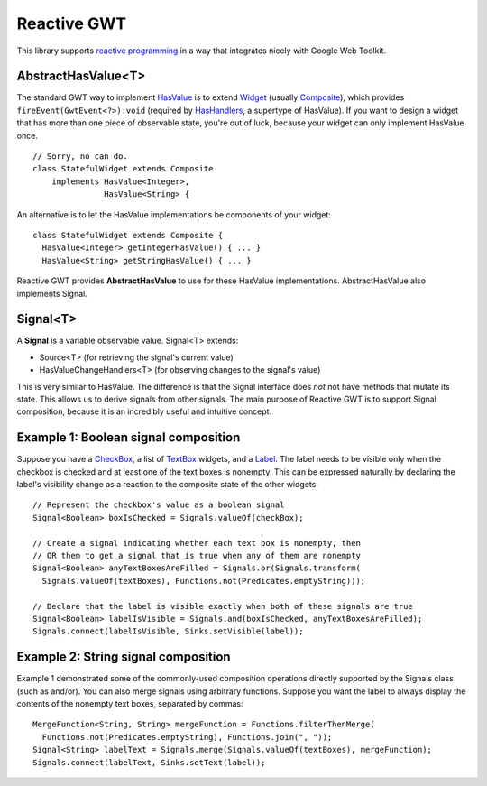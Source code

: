 Reactive GWT
============

This library supports `reactive programming`_ in a way that integrates nicely
with Google Web Toolkit.

AbstractHasValue<T>
-------------------

The standard GWT way to implement HasValue_ is to extend Widget_
(usually Composite_), which provides ``fireEvent(GwtEvent<?>):void``
(required by HasHandlers_, a supertype of HasValue).
If you want to design a widget that has more than one piece of observable state,
you're out of luck, because your widget can only implement HasValue once.

::

 // Sorry, no can do.
 class StatefulWidget extends Composite
     implements HasValue<Integer>,
                HasValue<String> {

An alternative is to let the HasValue implementations be components of your widget:

::

 class StatefulWidget extends Composite {
   HasValue<Integer> getIntegerHasValue() { ... }
   HasValue<String> getStringHasValue() { ... }

Reactive GWT provides **AbstractHasValue** to use for these HasValue implementations.
AbstractHasValue also implements Signal.

Signal<T>
---------

A **Signal** is a variable observable value. Signal<T> extends:

* Source<T> (for retrieving the signal's current value)

* HasValueChangeHandlers<T> (for observing changes to the signal's value)

This is very similar to HasValue.
The difference is that the Signal interface does *not* not have methods that mutate its state.
This allows us to derive signals from other signals.
The main purpose of Reactive GWT is to support Signal composition,
because it is an incredibly useful and intuitive concept.

Example 1: Boolean signal composition
-------------------------------------

Suppose you have a CheckBox_, a list of TextBox_ widgets, and a Label_.
The label needs to be visible only when the checkbox is checked and at least
one of the text boxes is nonempty.
This can be expressed naturally by declaring the label's visibility change as a reaction
to the composite state of the other widgets::

 // Represent the checkbox's value as a boolean signal
 Signal<Boolean> boxIsChecked = Signals.valueOf(checkBox);

 // Create a signal indicating whether each text box is nonempty, then
 // OR them to get a signal that is true when any of them are nonempty
 Signal<Boolean> anyTextBoxesAreFilled = Signals.or(Signals.transform(
   Signals.valueOf(textBoxes), Functions.not(Predicates.emptyString)));

 // Declare that the label is visible exactly when both of these signals are true
 Signal<Boolean> labelIsVisible = Signals.and(boxIsChecked, anyTextBoxesAreFilled);
 Signals.connect(labelIsVisible, Sinks.setVisible(label));

Example 2: String signal composition
------------------------------------

Example 1 demonstrated some of the commonly-used composition
operations directly supported by the Signals class (such as and/or).
You can also merge signals using arbitrary functions.
Suppose you want the label to always display the contents of the
nonempty text boxes, separated by commas::

 MergeFunction<String, String> mergeFunction = Functions.filterThenMerge(
   Functions.not(Predicates.emptyString), Functions.join(", "));
 Signal<String> labelText = Signals.merge(Signals.valueOf(textBoxes), mergeFunction);
 Signals.connect(labelText, Sinks.setText(label));

.. _`reactive programming`: http://en.wikipedia.org/wiki/Reactive_programming
.. _HasValue: http://google-web-toolkit.googlecode.com/svn/javadoc/latest/com/google/gwt/user/client/ui/HasValue.html
.. _Widget: http://google-web-toolkit.googlecode.com/svn/javadoc/latest/com/google/gwt/user/client/ui/Widget.html
.. _Composite: http://google-web-toolkit.googlecode.com/svn/javadoc/latest/com/google/gwt/user/client/ui/Composite.html
.. _HasHandlers: http://google-web-toolkit.googlecode.com/svn/javadoc/latest/com/google/gwt/event/shared/HasHandlers.html
.. _CheckBox: http://google-web-toolkit.googlecode.com/svn/javadoc/latest/com/google/gwt/user/client/ui/CheckBox.html
.. _TextBox: http://google-web-toolkit.googlecode.com/svn/javadoc/latest/com/google/gwt/user/client/ui/TextBox.html
.. _Label: http://google-web-toolkit.googlecode.com/svn/javadoc/latest/com/google/gwt/user/client/ui/Label.html
